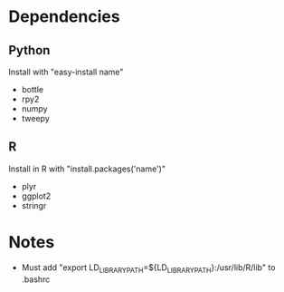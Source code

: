 
* Dependencies
** Python
Install with "easy-install name"
- bottle
- rpy2
- numpy
- tweepy
** R
Install in R with "install.packages('name')"
- plyr
- ggplot2
- stringr

* Notes
- Must add "export LD_LIBRARY_PATH=${LD_LIBRARY_PATH}:/usr/lib/R/lib" to .bashrc 
